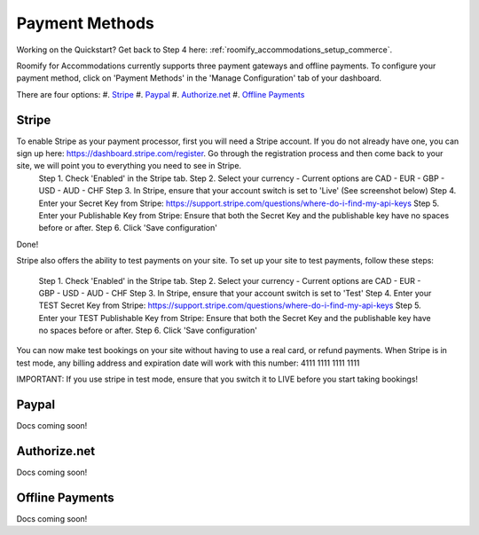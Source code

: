.. _roomify_accommodations_payment_methods:

Payment Methods
***************

Working on the Quickstart?  Get back to Step 4 here: :ref:`roomify_accommodations_setup_commerce`.

Roomify for Accommodations currently supports three payment gateways and offline payments. To configure your payment method, click on 'Payment Methods' in the 'Manage Configuration' tab of your dashboard.

.. image:: images/payment_methods.png
   :width: 700 px
   :align: center

There are four options:
#. `Stripe`_
#. `Paypal`_
#. `Authorize.net`_
#. `Offline Payments`_

Stripe
======

To enable Stripe as your payment processor, first you will need a Stripe account.  If you do not already have one, you can sign up here:  https://dashboard.stripe.com/register.  Go through the registration process and then come back to your site, we will point you to everything you need to see in Stripe.
	Step 1. Check 'Enabled' in the Stripe tab.
	Step 2. Select your currency - Current options are CAD - EUR - GBP - USD - AUD - CHF
	Step 3. In Stripe, ensure that your account switch is set to 'Live' (See screenshot below)
	Step 4. Enter your Secret Key from Stripe: https://support.stripe.com/questions/where-do-i-find-my-api-keys
	Step 5. Enter your Publishable Key from Stripe: Ensure that both the Secret Key and the publishable key have no spaces before or after.
	Step 6. Click 'Save configuration'


.. image:: images/stripe_live.png
   :width: 700 px
   :align: center

Done!

Stripe also offers the ability to test payments on your site.  To set up your site to test payments, follow these steps:

	Step 1. Check 'Enabled' in the Stripe tab.
	Step 2. Select your currency - Current options are CAD - EUR - GBP - USD - AUD - CHF
	Step 3. In Stripe, ensure that your account switch is set to 'Test'
	Step 4. Enter your TEST Secret Key from Stripe: https://support.stripe.com/questions/where-do-i-find-my-api-keys
	Step 5. Enter your TEST Publishable Key from Stripe: Ensure that both the Secret Key and the publishable key have no spaces before or after.
	Step 6. Click 'Save configuration'

You can now make test bookings on your site without having to use a real card, or refund payments.  When Stripe is in test mode, any billing address and expiration date will work with this number: 4111 1111 1111 1111

IMPORTANT: If you use stripe in test mode, ensure that you switch it to LIVE before you start taking bookings!

Paypal
======

Docs coming soon!

Authorize.net
=============

Docs coming soon!

Offline Payments
================

Docs coming soon!
